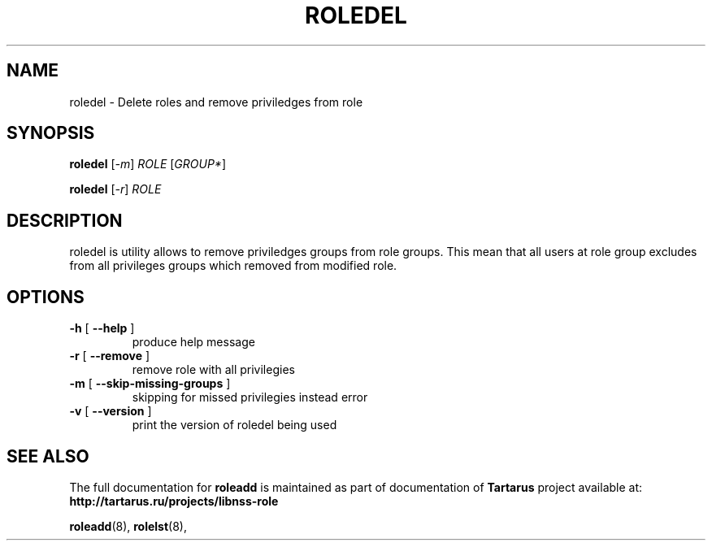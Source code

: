 .TH ROLEDEL "18" "October 2010" "libnss_role" "Tartarus User's Manual"
.SH NAME
roledel \- Delete roles and remove priviledges from role
.SH SYNOPSIS
.B roledel
[\fI-m\fR] \fIROLE \fR[\fIGROUP*\fR]\fR

.B roledel
[\fI-r\fR] \fIROLE\fR
.SH DESCRIPTION
roledel is utility allows to remove priviledges groups from role groups.
This mean that all users at role group excludes from all
privileges groups which removed from modified role.
.SH "OPTIONS"
.TP
\fB\-h\fR [ \fB\-\-help\fR ]
produce help message
.TP
\fB\-r\fR [ \fB\-\-remove\fR ]
remove role with all privilegies
.TP
\fB\-m\fR [ \fB\-\-skip\-missing\-groups\fR ]
skipping for missed privilegies instead error
.TP
\fB\-v\fR [ \fB\-\-version\fR ]
print the version of roledel being used
.SH "SEE ALSO"
The full documentation for
.B roleadd
is maintained as part of documentation of
.B Tartarus
project available at:
.br
.BR http://tartarus.ru/projects/libnss-role
.PP
.BR roleadd (8),
.BR rolelst (8),
